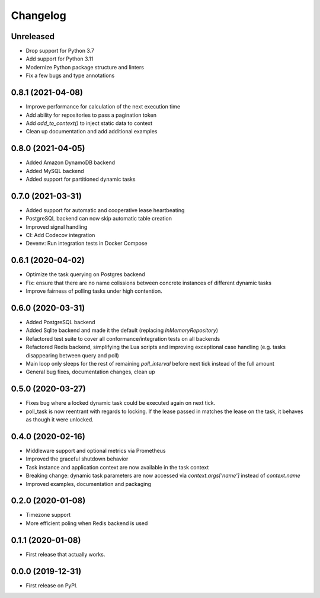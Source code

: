 
Changelog
=========

Unreleased
------------------

* Drop support for Python 3.7
* Add support for Python 3.11
* Modernize Python package structure and linters
* Fix a few bugs and type annotations


0.8.1 (2021-04-08)
------------------

* Improve performance for calculation of the next execution time
* Add ability for repositories to pass a pagination token
* Add `add_to_context()` to inject static data to context
* Clean up documentation and add additional examples


0.8.0 (2021-04-05)
------------------

* Added Amazon DynamoDB backend
* Added MySQL backend
* Added support for partitioned dynamic tasks


0.7.0 (2021-03-31)
------------------

* Added support for automatic and cooperative lease heartbeating
* PostgreSQL backend can now skip automatic table creation
* Improved signal handling
* CI: Add Codecov integration
* Devenv: Run integration tests in Docker Compose


0.6.1 (2020-04-02)
------------------

* Optimize the task querying on Postgres backend
* Fix: ensure that there are no name colissions between concrete instances of different dynamic tasks
* Improve fairness of polling tasks under high contention.


0.6.0 (2020-03-31)
------------------

* Added PostgreSQL backend
* Added Sqlite backend and made it the default (replacing `InMemoryRepository`)
* Refactored test suite to cover all conformance/integration tests on all backends
* Refactored Redis backend, simplifying the Lua scripts and improving exceptional case handling (e.g. tasks disappearing between query and poll)
* Main loop only sleeps for the rest of remaining `poll_interval` before next tick instead of the full amount
* General bug fixes, documentation changes, clean up


0.5.0 (2020-03-27)
------------------

* Fixes bug where a locked dynamic task could be executed again on next tick.
* poll_task is now reentrant with regards to locking. If the lease passed in matches the lease on the task, it behaves as though it were unlocked.


0.4.0 (2020-02-16)
------------------

* Middleware support and optional metrics via Prometheus
* Improved the graceful shutdown behavior
* Task instance and application context are now available in the task context
* Breaking change: dynamic task parameters are now accessed via `context.args['name']` instead of `context.name`
* Improved examples, documentation and packaging


0.2.0 (2020-01-08)
------------------

* Timezone support
* More efficient poling when Redis backend is used


0.1.1 (2020-01-08)
------------------

* First release that actually works.


0.0.0 (2019-12-31)
------------------

* First release on PyPI.
